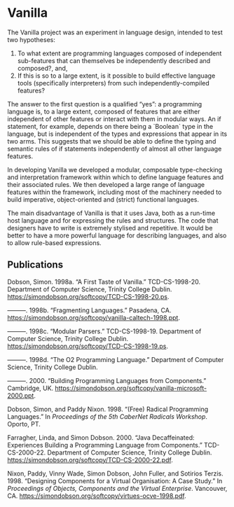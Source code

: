 * Vanilla

  The Vanilla project was an experiment in language design, intended to
  test two hypotheses:

  1. To what extent are programming languages composed of independent
     sub-features that can themselves be independently described and
     composed?, and,
  2. If this is so to a large extent, is it possible to build effective
     language tools (specifically interpreters) from such
     independently-compiled features?

  The answer to the first question is a qualified “yes”: a programming
  language is, to a large extent, composed of features that are either
  independent of other features or interact with them in modular
  ways. An if statement, for example, depends on there being a `Boolean`
  type in the language, but is independent of the types and expressions
  that appear in its two arms. This suggests that we should be able to
  define the typing and semantic rules of if statements independently of
  almost all other language features.

  In developing Vanilla we developed a modular, composable type-checking
  and interpretation framework within which to define language features
  and their associated rules. We then developed a large range of
  language features within the framework, including most of the
  machinery needed to build imperative, object-oriented and (strict)
  functional languages.

  The main disadvantage of Vanilla is that it uses Java, both as a
  run-time host language and for expressing the rules and
  structures. The code that designers have to write is extremely
  stylised and repetitive. It would be better to have a more powerful
  language for describing languages, and also to allow rule-based
  expressions.

** Publications

   #+begin: sd/bibliography :key keywords :value Vanilla
   <<citeproc_bib_item_1>>Dobson, Simon. 1998a. “A First Taste of Vanilla.” TCD-CS-1998-20. Department of Computer Science, Trinity College Dublin. https://simondobson.org/softcopy/TCD-CS-1998-20.ps.

   <<citeproc_bib_item_2>>———. 1998b. “Fragmenting Languages.” Pasadena, CA. https://simondobson.org/softcopy/vanilla-caltech-1998.ppt.

   <<citeproc_bib_item_3>>———. 1998c. “Modular Parsers.” TCD-CS-1998-19. Department of Computer Science, Trinity College Dublin. https://simondobson.org/softcopy/TCD-CS-1998-19.ps.

   <<citeproc_bib_item_4>>———. 1998d. “The O2 Programming Language.” Department of Computer Science, Trinity College Dublin.

   <<citeproc_bib_item_5>>———. 2000. “Building Programming Languages from Components.” Cambridge, UK. https://simondobson.org/softcopy/vanilla-microsoft-2000.ppt.

   <<citeproc_bib_item_6>>Dobson, Simon, and Paddy Nixon. 1998. “(Free) Radical Programming Languages.” In /Proceedings of the 5th CaberNet Radicals Workshop/. Oporto, PT.

   <<citeproc_bib_item_7>>Farragher, Linda, and Simon Dobson. 2000. “Java Decaffeinated: Experiences Building a Programming Language from Components.” TCD-CS-2000-22. Department of Computer Science, Trinity College Dublin. https://simondobson.org/softcopy/TCD-CS-2000-22.pdf.

   <<citeproc_bib_item_8>>Nixon, Paddy, Vinny Wade, Simon Dobson, John Fuller, and Sotirios Terzis. 1998. “Designing Components for a Virtual Organisation: A Case Study.” In /Proceedings of Objects, Components and the Virtual Enterprise/. Vancouver, CA. https://simondobson.org/softcopy/virtues-ocve-1998.pdf.
   #+end
